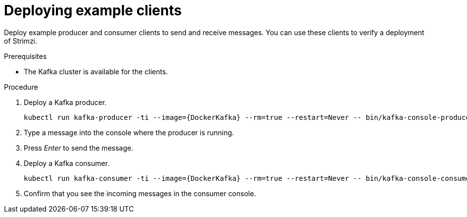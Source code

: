 // Module included in the following assemblies:
//
// deploying/assembly_deploy-verify.adoc
// getting-started.adoc

[id='deploying-example-clients-{context}']
= Deploying example clients

[role="_abstract"]
Deploy example producer and consumer clients to send and receive messages.
You can use these clients to verify a deployment of Strimzi. 

.Prerequisites

* The Kafka cluster is available for the clients.

.Procedure

. Deploy a Kafka producer.
+
[source,shell,subs="+quotes,attributes+"]
kubectl run kafka-producer -ti --image={DockerKafka} --rm=true --restart=Never -- bin/kafka-console-producer.sh --bootstrap-server _cluster-name_-kafka-bootstrap:9092 --topic _my-topic_

. Type a message into the console where the producer is running.

. Press _Enter_ to send the message.

. Deploy a Kafka consumer.
+
[source,shell,subs="+quotes,attributes+"]
kubectl run kafka-consumer -ti --image={DockerKafka} --rm=true --restart=Never -- bin/kafka-console-consumer.sh --bootstrap-server _cluster-name_-kafka-bootstrap:9092 --topic _my-topic_ --from-beginning

. Confirm that you see the incoming messages in the consumer console.
